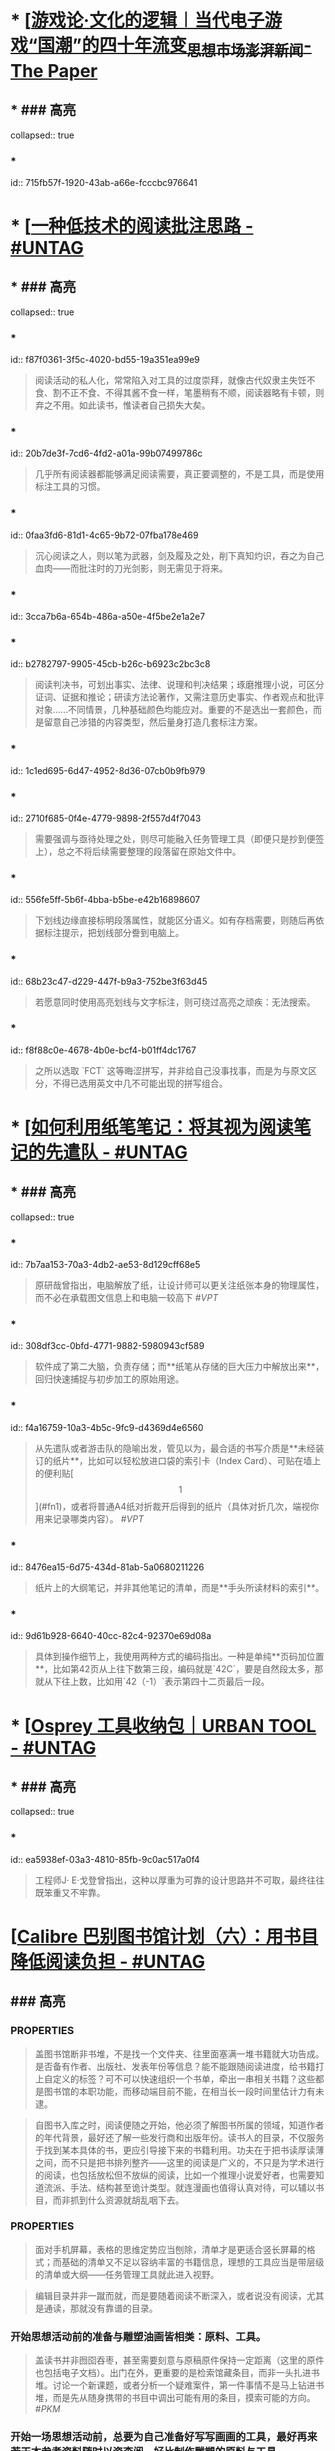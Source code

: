 * * [[[https://www.thepaper.cn/newsDetail_forward_14590173][游戏论·文化的逻辑︱当代电子游戏“国潮”的四十年流变_思想市场_澎湃新闻-The Paper]]
:PROPERTIES:
:heading: true
:collapsed: true
:labels: [[Games]]
:date-published: [[2021/09/25]]
:END:
** * ### 高亮
collapsed:: true
*** * 
id:: 715fb57f-1920-43ab-a66e-fcccbc976641
#+BEGIN_QUOTE


#+END_QUOTE
* * [[[https://utgd.net/article/20107][一种低技术的阅读批注思路 - #UNTAG]]
:PROPERTIES:
:heading: true
:collapsed: true
:author: Minja
:labels: [[PKM]]
:date-published: [[2023/12/06]]
:END:
** * ### 高亮
collapsed:: true
*** * 
id:: f87f0361-3f5c-4020-bd55-19a351ea99e9
#+BEGIN_QUOTE
阅读活动的私人化，常常陷入对工具的过度崇拜，就像古代奴隶主失饪不食、割不正不食、不得其酱不食一样，笔墨稍有不顺，阅读器略有卡顿，则弃之不用。如此读书，惟读者自己损失大矣。

#+END_QUOTE
*** * 
id:: 20b7de3f-7cd6-4fd2-a01a-99b07499786c
#+BEGIN_QUOTE
几乎所有阅读器都能够满足阅读需要，真正要调整的，不是工具，而是使用标注工具的习惯。

#+END_QUOTE
*** * 
id:: 0faa3fd6-81d1-4c65-9b72-07fba178e469
#+BEGIN_QUOTE
沉心阅读之人，则以笔为武器，剑及履及之处，削下真知灼识，吞之为自己血肉——而批注时的刀光剑影，则无需见于将来。

#+END_QUOTE
*** * 
id:: 3cca7b6a-654b-486a-a50e-4f5be2e1a2e7
#+BEGIN_QUOTE
* 红色，主语，关键词；
* 蓝色，谓语，理论；
* 黄色，宾语，案例；
* 紫色，强调

#+END_QUOTE
*** * 
id:: b2782797-9905-45cb-b26c-b6923c2bc3c8
#+BEGIN_QUOTE
阅读判决书，可划出事实、法律、说理和判决结果；琢磨推理小说，可区分证词、证据和推论；研读方法论著作，又需注意历史事实、作者观点和批评对象……不同情景，几种基础颜色均能应对。重要的不是选出一套颜色，而是留意自己涉猎的内容类型，然后量身打造几套标注方案。

#+END_QUOTE
*** * 
id:: 1c1ed695-6d47-4952-8d36-07cb0b9fb979
#+BEGIN_QUOTE
* 高亮线：主语，关键词；
* 下划线：谓语，理论；
* 波浪线：宾语，案例。

#+END_QUOTE
*** * 
id:: 2710f685-0f4e-4779-9898-2f557d4f7043
#+BEGIN_QUOTE
需要强调与亟待处理之处，则尽可能融入任务管理工具（即便只是抄到便签上），总之不将后续需要整理的段落留在原始文件中。

#+END_QUOTE
*** * 
id:: 556fe5ff-5b6f-4bba-b5be-e42b16898607
#+BEGIN_QUOTE
下划线边缘直接标明段落属性，就能区分语义。如有存档需要，则随后再依据标注提示，把划线部分誊到电脑上。

#+END_QUOTE
*** * 
id:: 68b23c47-d229-447f-b9a3-752be3f63d45
#+BEGIN_QUOTE
若愿意同时使用高亮划线与文字标注，则可绕过高亮之顽疾：无法搜索。

#+END_QUOTE
*** * 
id:: f8f88c0e-4678-4b0e-bcf4-b01ff4dc1767
#+BEGIN_QUOTE
之所以选取 `FCT` 这等晦涩拼写，并非给自己没事找事，而是为与原文区分，不得已选用英文中几不可能出现的拼写组合。

#+END_QUOTE
* * [[[https://utgd.net/article/20459][如何利用纸笔笔记：将其视为阅读笔记的先遣队 - #UNTAG]]
:PROPERTIES:
:heading: true
:collapsed: true
:author: Minja
:labels: [[PKM]]
:date-published: [[2023/11/07]]
:END:
** * ### 高亮
collapsed:: true
*** * 
id:: 7b7aa153-70a3-4db2-ae53-8d129cff68e5
#+BEGIN_QUOTE
原研哉曾指出，电脑解放了纸，让设计师可以更关注纸张本身的物理属性，而不必在承载图文信息上和电脑一较高下
 #[[VPT]] 
#+END_QUOTE
*** * 
id:: 308df3cc-0bfd-4771-9882-5980943cf589
#+BEGIN_QUOTE
软件成了第二大脑，负责存储；而**纸笔从存储的巨大压力中解放出来**，回归快速捕捉与初步加工的原始用途。

#+END_QUOTE
*** * 
id:: f4a16759-10a3-4b5c-9fc9-d4369d4e6560
#+BEGIN_QUOTE
从先遣队或者游击队的隐喻出发，管见以为，最合适的书写介质是**未经装订的纸片**，比如可以轻松放进口袋的索引卡（Index Card）、可贴在墙上的便利贴[\[1\]](#fn1)，或者将普通A4纸对折裁开后得到的纸片（具体对折几次，端视你用来记录哪类内容）。
 #[[VPT]] 
#+END_QUOTE
*** * 
id:: 8476ea15-6d75-434d-81ab-5a0680211226
#+BEGIN_QUOTE
纸片上的大纲笔记，并非其他笔记的清单，而是**手头所读材料的索引**。

#+END_QUOTE
*** * 
id:: 9d61b928-6640-40cc-82c4-92370e69d08a
#+BEGIN_QUOTE
具体到操作细节上，我使用两种方式的编码指出。一种是单纯**页码加位置**，比如第42页从上往下数第三段，编码就是`42C`，要是自然段太多，那就从下往上数，比如用`42（-1）`表示第四十二页最后一段。

#+END_QUOTE
* * [[[https://utgd.net/article/20409][Osprey 工具收纳包｜URBAN TOOL - #UNTAG]]
:PROPERTIES:
:heading: true
:collapsed: true
:author: Minja
:labels: [[GDS]]
:date-published: [[2023/12/06]]
:END:
** * ### 高亮
collapsed:: true
*** * 
id:: ea5938ef-03a3-4810-85fb-9c0ac517a0f4
#+BEGIN_QUOTE
工程师J· E·戈登曾指出，这种以厚重为可靠的设计思路并不可取，最终往往既笨重又不牢靠。

#+END_QUOTE
* [[[https://utgd.net/article/20510/][Calibre 巴别图书馆计划（六）：用书目降低阅读负担 - #UNTAG]]
:PROPERTIES:
:heading: true
:collapsed: true
:author: Minja
:labels: [[RSS]][[PKM]]
:date-published: [[2023/12/06]]
:END:
** ### 高亮
:PROPERTIES:
:collapsed: true
:END:
*** :PROPERTIES:
:END:
#+BEGIN_QUOTE
盖图书馆断非书堆，不是找一个文件夹、往里面塞满一堆书籍就大功告成。是否备有作者、出版社、发表年份等信息？能不能跟随阅读进度，给书籍打上自定义的标签？可不可以快速组织一个书单，牵出一串相关书籍？这些都是图书馆的本职功能，而移动端目前不能，在相当长一段时间里估计力有未逮。

#+END_QUOTE
*** :PROPERTIES:
:END:
#+BEGIN_QUOTE
自图书入库之时，阅读便随之开始，他必须了解图书所属的领域，知道作者的年代背景，最好还了解一些发行商和出版年份。读书人的目录，不仅服务于找到某本具体的书，更应引导接下来的书籍利用。功夫在于把书读厚读薄之间，而不只是把书排列整齐——这里的阅读是广义的，不只是为学术进行的阅读，也包括放松但不放纵的阅读，比如一个推理小说爱好者，也需要知道流派、手法、结构甚至诡计类型。就连漫画也值得认真对待，可以辅以书目，而非抓到什么资源就胡乱咽下去。

#+END_QUOTE
*** :PROPERTIES:
:END:
#+BEGIN_QUOTE
面对手机屏幕，表格的思维定势应当刨除，清单才是更适合竖长屏幕的格式；而基础的清单又不足以容纳丰富的书籍信息，理想的工具应当是带层级的清单或大纲——任务管理工具就此进入视野。

#+END_QUOTE
*** 思考：为什么靠谱的目录必须要通读？
:PROPERTIES:
:END:
#+BEGIN_QUOTE
编辑目录并非一蹴而就，而是要随着阅读不断深入，或者说没有阅读，尤其是通读，那就没有靠谱的目录。

#+END_QUOTE
*** 开始思想活动前的准备与雕塑油画皆相类：原料、工具。
:PROPERTIES:
:END:
#+BEGIN_QUOTE
盖读书并非囫囵吞枣，甚至需要刻意与原稿原件保持一定距离（这里的原件也包括电子文档）。出门在外，更重要的是检索馆藏条目，而非一头扎进书堆。讨论一个新课题，或者分析一个疑难案件，第一件事情不是马上钻进书堆，而是先从随身携带的书目中调出可能有用的条目，摸索可能的方向。
 #[[PKM]] 
#+END_QUOTE
*** 开始一场思想活动前，总要为自己准备好写写画画的工具，最好再来若干本参考资料随时以资查阅。好比制作雕塑的原料与工具。
:PROPERTIES:
:END:
#+BEGIN_QUOTE
出门在外，更重要的是检索馆藏条目，而非一头扎进书堆。讨论一个新课题，或者分析一个疑难案件，第一件事情不是马上钻进书堆，而是先从随身携带的书目中调出可能有用的条目，摸索可能的方向。
 #[[PKM]] 
#+END_QUOTE
*** :PROPERTIES:
:END:
#+BEGIN_QUOTE
制作目录，其中项目都应来自亲手编制\[^我拒绝使用豆瓣书籍信息插件，坚持手动录入并校对数据。\]，拿出来的文献多少有点把握，交谈的时候便能对答如流，而不是毫无底气、全靠数量诈别人——苟若太依赖书库，总是大手一挥，以为数据库够大就必然质量喜人，其结果往往比百度搜索的第一页好不了太多。

#+END_QUOTE
* [[[https://utgd.net/article/20459][如何利用纸笔笔记：将其视为阅读笔记的先遣队 - #UNTAG]]
:PROPERTIES:
:heading: true
:collapsed: true
:author: Minja
:labels: [[PKM]]
:date-published: [[2023/11/07]]
:END:
** ### 高亮
:PROPERTIES:
:collapsed: true
:END:
*** :PROPERTIES:
:END:
#+BEGIN_QUOTE
原研哉曾指出，电脑解放了纸，让设计师可以更关注纸张本身的物理属性，而不必在承载图文信息上和电脑一较高下

#+END_QUOTE
*** :PROPERTIES:
:END:
#+BEGIN_QUOTE
软件成了第二大脑，负责存储；而**纸笔从存储的巨大压力中解放出来**，回归快速捕捉与初步加工的原始用途。

#+END_QUOTE
*** :PROPERTIES:
:END:
#+BEGIN_QUOTE
纸片上的大纲笔记，并非其他笔记的清单，而是**手头所读材料的索引**。

#+END_QUOTE
* [[[https://necromanov.wordpress.com/2023/10/23/%E9%80%89%E6%8B%A9%E7%9A%84%E8%83%9C%E5%88%A9%EF%BC%9A%E5%8D%9A%E5%BE%B73%EF%BC%8C%E6%98%9F%E7%A9%BA%E4%B8%8E%E8%A7%86%E9%A2%91%E4%BC%A0%E6%92%AD%E6%97%B6%E4%BB%A3%E7%9A%84rpg%E8%AE%BE%E8%AE%A1/][选择的胜利：博德3，星空与视频传播时代的RPG设计 | 旗舰评论——战略航空军元帅的旗舰]]
:PROPERTIES:
:heading: true
:collapsed: true
:author: 发表于
:labels: [[Games]][[RSS]]
:date-published: [[2023/10/23]]
:END:
** ### 高亮
:PROPERTIES:
:collapsed: true
:END:
*** :PROPERTIES:
:END:
#+BEGIN_QUOTE
核心玩家喜欢的那些元素：宏大复杂的世界观和对话任务树，还有高度自由充满脑洞的玩法和复杂的系统。

#+END_QUOTE
*** :PROPERTIES:
:END:
#+BEGIN_QUOTE
正如游戏行业的任何时候一样。人们追逐的流行概念如梦幻泡影，而坚守的核心玩法价值则在技术背景的飞速变幻之中，成为了新时代所召唤的选民。

#+END_QUOTE
*** :PROPERTIES:
:END:
#+BEGIN_QUOTE
在这个视频和直播决定命运的新时代里，正确的游戏设计将会是什么样的——而博德3与星空，Todd与Swen，Bethesda与Larian多年来的兴衰，恰巧是当下讨论这一问题最好的分析对象。

#+END_QUOTE
*** :PROPERTIES:
:END:
#+BEGIN_QUOTE
“小众品类爆卖”才是游戏行业真正成功的秘诀，“跟风当下流行”反而不是。MOBA可追溯到即时策略游戏的MOD，BR可追溯到ARMA3，生存可追溯到DayZ，沙盒可追溯到矮人要塞，撤离可追溯到塔科夫，现代开放世界可追溯到莎木，没有一个不是“小众核心”到相当程度的起源。

#+END_QUOTE
*** :PROPERTIES:
:END:
#+BEGIN_QUOTE
CRPG这一个品类的奇妙历史，你都能感觉到在这其中的讽刺性：这个品类的游戏很多其实根本就不“小众核心”。它销量低的假象，完全是由核心玩家们的定义造成的——当一家CRPG公司的游戏大卖之后，他大卖的那些游戏就会被玩家们开除CRPG籍！

上古卷轴1和2可以是CRPG，上古卷轴4和5当然就不是；辐射1和2可以是CRPG，辐射3、4当然就不是；龙腾世纪1可以是CRPG，质量效应3当然就不是；巫师1可以是CRPG，但巫师3和赛博朋克2077当然就不是。同样，这个规律放在神界原罪和博得之门3上也是有效的：当玩家们发现博得之门3大卖了以后，类似“Tactical RPG”、“Turn-based Strategy”这些“小众”品类标签的票数权重大减，被大家冷酷的抛弃了……

#+END_QUOTE
*** :PROPERTIES:
:END:
#+BEGIN_QUOTE
整个第一章的每一场战斗、每一个小任务，几乎都有这样密集的选择和毫无顾忌的分支设计，完全不在乎玩家杀掉的角色是否有10万字后续对话，或者他们的决策是否会导致占全游戏几分之一的重要NPC全军覆没。

#+END_QUOTE
*** :PROPERTIES:
:END:
#+BEGIN_QUOTE
如果在十年前，我可能会认为，这样大胆而多变的选择设计是有一定危险性的。这一方面会极大增加内容工作量，同时也不一定能讨到好：错误的选项可能意味着对玩家连续几十个小时的惩罚，也意味着团队花费了无数个小时做出的内容会被玩家完全错过，更可能因为任务状况互相覆盖产生数不清的Bug（如果你尝试过博德3的知名BUG“善良明萨拉路线”，就会明白这些任务判定条件互相影响造成的Bug是多么复杂）。

#+END_QUOTE
*** :PROPERTIES:
:END:
#+BEGIN_QUOTE
在这样的传播环境中，玩家们是能够互相交流，从而意识到这些选择背后的工作量的。当一个任务拥有多个甚至是不合常理的选择时，玩家们就真的会体会到“啊，这个游戏的内容量真的非常丰富”。甚至就连只看直播的云玩家，很多也能体会到这些选择背后内容量的厉害。

#+END_QUOTE
*** :PROPERTIES:
:END:
#+BEGIN_QUOTE
每一个有意义的选择设计，价值都可能相当于数十万美元的宣发投放和口碑。做有意义的选择、做值得传播的故事不再是可有可无、锦上添花的投入了，它将是2020年代性价比最高的成本投入点之一，是未来十年游戏行业最重要的内容竞争重点。

#+END_QUOTE
*** :PROPERTIES:
:END:
#+BEGIN_QUOTE
一个好的设计框架本身，必须要能容纳多种多样的解决方式，设计师才能面对这些解决方式设计出有趣的选择，同时满足“有传播性”和“不套路”的需求。

#+END_QUOTE
*** :PROPERTIES:
:END:
#+BEGIN_QUOTE
RPG在历史上留下了无数成功和失败的设计经验，其中只有五个主要玩法策略，历经历史考验留存至今：战斗、交易、交涉、潜行（偷窃）和解谜。

#+END_QUOTE
*** :PROPERTIES:
:END:
#+BEGIN_QUOTE
框架搞定了，接下来就进入第二个更难的要点：基于设计框架来创造富有变化性的选择。如果只是每个敌人都可以偷窃，每个非敌对的战斗都可以交涉，每个战斗都可以上元素反应，这不过是另外一种套路化的罐头而已，玩家很快就会腻了。好游戏和不好的游戏，甚至一个游戏内好的设计和不那么好的设计，都体现在这一层面。

#+END_QUOTE
* [[[https://mp.weixin.qq.com/s/n9YxgrFOTj30nD_Sk4ov9w][艺术史的漫游者：散漫式的阅读和笔记工具—E-ink 阅读器]]
:PROPERTIES:
:heading: true
:collapsed: true
:author: 艺术史的图书馆
:date-published: [[2019/05/05]]
:END:
** ### 高亮
:PROPERTIES:
:collapsed: true
:END:
*** :PROPERTIES:
:END:
#+BEGIN_QUOTE
要真正利用这些材料，不断地阅读和笔记就成为必要。但这种阅读不是正襟危坐式的，而是散漫式的，在任何一个合适的地方，尤其是放松的状态下，而不是deadline下的论文写作式的阅读。最新的脑科学证明：大脑原本的设计就是不可能以集中思考的状态工作，而是处在散漫的状态\[https://www.wired.co.uk/article/brain-distraction-procrastination-science\]。

#+END_QUOTE
*** :PROPERTIES:
:END:
#+BEGIN_QUOTE
何为散漫式阅读？

就是没有目的性的，打开一本书，放下，再打开另一本。其实这很像图书馆式的阅读，就是通过现代科技，把地理位置扩大了。

#+END_QUOTE
* [[[https://mp.weixin.qq.com/s/HnGqiBOTeK0N28QjmFSb5Q][数字人文时代的个人数据库之三：pdf优化工具和OCR工具的选择]]
:PROPERTIES:
:heading: true
:collapsed: true
:author: 艺术史的图书馆
:date-published: [[2019/05/04]]
:END:
** ### 高亮
:PROPERTIES:
:collapsed: true
:END:
*** :PROPERTIES:
:END:
#+BEGIN_QUOTE
#### **OCR 工具的选择**

OCR其实是最麻烦的一个环节，同时又是最重要的。

我用的软件主要有三个：Adobe Acrobat pro XI 、Adobe Acrobat pro DC和ABBYY。Adobe有两个，主要是经验上来说XI效果还好些，但有时候识别错误率偏高，DC 对扫描质量较高的文件友好，但时不时抽风，ABBYY号称很厉害，识别上还不错，就是导出会导致文件质量变差且文件较大。心累。

中文OCR，中文比较简单，因为我基本不检索中文的东西，OCR只是为了高亮，做笔记等。一般用Adobe XI的Exact这种模式就可以，尤其是Boox Max 2 可以对页面进行锐化、加黑之后，就没必要预先处理了。但如果想获得好的效果，用clearscan，对于一些偏淡字体的文件，需要用PS或Comic Enhancer Pro这样的软件将预先导出的图像文件进行黑白化处理。
 #[[PDF]] 
#+END_QUOTE
*** 个人应该有多少藏书？
:PROPERTIES:
:END:
#+BEGIN_QUOTE
10、100、4000、2万、30万，这是一系列图书数量的数据，10本著作大约可以比较有把握地掌握一个研究主题，100本可以差不多地勾勒出一个研究方向的框架，4000本可以满足一个学者的研究需求和一个私人图书馆的藏书开端，2万本则达到了私人藏书较为完美的状态，30万是一个专门学科的藏书的公共图书馆的量。
 #[[PKM]] 
#+END_QUOTE
* [[[https://utgd.net/article/20459][如何利用纸笔笔记：将其视为阅读笔记的先遣队 - #UNTAG]]
:PROPERTIES:
:heading: true
:collapsed: true
:author: Minja
:labels: [[PKM]]
:date-published: [[2023/11/07]]
:END:
** ### 高亮
:PROPERTIES:
:collapsed: true
:END:
*** :PROPERTIES:
:END:
#+BEGIN_QUOTE
原研哉曾指出，电脑解放了纸，让设计师可以更关注纸张本身的物理属性，而不必在承载图文信息上和电脑一较高下

#+END_QUOTE
*** :PROPERTIES:
:END:
#+BEGIN_QUOTE
软件成了第二大脑，负责存储；而**纸笔从存储的巨大压力中解放出来**，回归快速捕捉与初步加工的原始用途。

#+END_QUOTE
*** :PROPERTIES:
:END:
#+BEGIN_QUOTE
纸片上的大纲笔记，并非其他笔记的清单，而是**手头所读材料的索引**。

#+END_QUOTE
* [[[https://utgd.net/article/20520/][为什么我更喜欢用 Apple Watch 的数字表盘 - #UNTAG]]
:PROPERTIES:
:heading: true
:collapsed: true
:author: 文刀漢三
:labels: [[RSS]]
:date-published: [[2023/11/24]]
:END:
** ### 高亮
:PROPERTIES:
:collapsed: true
:END:
*** :PROPERTIES:
:END:
#+BEGIN_QUOTE
iOS 经历过从拟物到扁平的转变，事实上我认为“扁平”这个词语是不够贴切的，iOS 7 是放弃了对实体世界一板一眼的模仿，转向在数字世界创造一种新的显示样式和交互形式。它不再拟真实的物，而是创建一种新的质。

#+END_QUOTE
* [[[https://utgd.net/article/20488/][如何查看 iPhone、iPad 的充电循环次数 - #UNTAG]]
:PROPERTIES:
:heading: true
:collapsed: true
:author: 文刀漢三
:labels: [[RSS]]
:date-published: [[2023/11/02]]
:END:
** ### 高亮
:PROPERTIES:
:collapsed: true
:END:
*** :PROPERTIES:
:END:
#+BEGIN_QUOTE
macOS 老牌软件 iMazing。不需要付费购买，使用它的免费试用版即可。连上 iPhone 或 iPad，点击右方的“i”按钮，往下滑动，就可以看到“电池充电周期”，即充电循环次数。

#+END_QUOTE
* [[[https://necromanov.wordpress.com/2010/09/01/victoria2/][维多利亚2（Victoria2）：历史的逻辑 | 旗舰评论——战略航空军元帅的旗舰]]
:PROPERTIES:
:heading: true
:collapsed: true
:author: Necromanov
:labels: [[Games]]
:date-published: [[2010/09/01]]
:END:
** ### 高亮
:PROPERTIES:
:collapsed: true
:END:
*** :PROPERTIES:
:END:
#+BEGIN_QUOTE
维多利亚2（Victoria2，以下缩写为VIC2）旨在描述从1836年到1935年，从不列颠的正午到大萧条的落日的整个历史。它上承同公司的欧陆风暴3（Europa Universalis 3，以下缩写为EU3），下接钢铁雄心3（Hearts of Iron 3，以下缩写为HOI3），描述了我们的世界是怎样从由王公贵族管理的世界变成由民族国家统治的世界的。

#+END_QUOTE
*** :PROPERTIES:
:END:
#+BEGIN_QUOTE
设计思路就是这些游戏的“历史观”，他们的机制正体现了制作者们对历史的想法。

#+END_QUOTE
*** :PROPERTIES:
:END:
#+BEGIN_QUOTE
“英雄史观”。光荣的思路是“历史就是数值”，而数值的核心就是“英雄”们。

#+END_QUOTE
*** :PROPERTIES:
:END:
#+BEGIN_QUOTE
所有的事件也是“依赖于数值”而进行的，玩家所要做的就是尽量达成事件的前提条件，然后等待着收获报偿。

#+END_QUOTE
*** :PROPERTIES:
:END:
#+BEGIN_QUOTE
本质上那些数值同历史是无关的，只是游戏设计者的设定而已，而且他们只是根据自己的资料来定数值，英雄就是英雄，不做任何解释。

#+END_QUOTE
*** :PROPERTIES:
:END:
#+BEGIN_QUOTE
“制度史观”，主题是“历史就是规则”，上层建筑决定下层基础。

#+END_QUOTE
*** 这是最好玩的一个类别——但是也最不历史。
:PROPERTIES:
:END:
你的中国很可能没有长城，而是去抢了金字塔。游戏不会告诉你任何“为什么中国要建立长城而不是金字塔”  
的原因，也不会探讨“为什么德国的特色兵种要到装甲时代才出现”的理由。这些内容是“设计上的解释”，而不是“逻辑上的解释”。  
玩家想要建立长城是因为设计师说“这个奇迹可以让野蛮人不进入你的国境之内”，而不是因为他玩的是中国，同漫长的草原边境接壤，自己身后又有肥沃的土地。
#+BEGIN_QUOTE
历史只是游戏设计师们用来构建规则的小点缀，是他们用来写文档的灵感，却不是他们追求的目标。

#+END_QUOTE
*** :PROPERTIES:
:END:
#+BEGIN_QUOTE
基于“历史决定论”而产生的“历史就是事件”。

#+END_QUOTE
*** :PROPERTIES:
:END:
#+BEGIN_QUOTE
“事件驱动史观”同样不是真正的历史逻辑，它本质上只是一种不断检查历史状态的保险器。

#+END_QUOTE
* [[[https://necromanov.wordpress.com/2016/05/24/stellaris/][群星（Stellaris）：当文明遇到历史逻辑 | 旗舰评论——战略航空军元帅的旗舰]]
:PROPERTIES:
:heading: true
:collapsed: true
:author: Necromanov
:labels: [[Games]]
:date-published: [[2016/05/24]]
:END:
** ### 高亮
:PROPERTIES:
:collapsed: true
:END:
*** :PROPERTIES:
:END:
#+BEGIN_QUOTE
席德·梅尔的文明是游戏设计史上一个极为特殊的作品。它从桌游中吸取养分，却做出了完全不同于传统桌游的体验，它所开创的品类就是4X游戏。这个类型被游戏设计师Alan Emrich用四个Ex开头的英文单词定义为“4X”：探索（_Explore_）、扩张（_Expand_）、开发（_Exploit_）、征服（_Exterminate_）。

#+END_QUOTE
*** :PROPERTIES:
:END:
#+BEGIN_QUOTE
即时战略游戏也有“探索、扩张、开发、征服”（有兴趣的读者可以自己观察这四个要素是怎么构成即时战略游戏，甚至英雄联盟这样的MOBA游戏的核心循环的），但即时战略游戏绝不会让人有这种“赶紧我要再建个基地研发个科技”的感觉。

#+END_QUOTE
*** :PROPERTIES:
:END:
#+BEGIN_QUOTE
几乎所有的德式桌游（没错，有一个巨大的桌游分类叫做德式桌游，德意志的桌游世界第一），都有类似的多种资源不同循环机制的设计，大多数并不能做到“再来一回合”的快感。德式桌游的核心乐趣是“估值”，但这种估值负担太重了，重到了玩完一把大家脑内的计算能力都过载的程度。只有那些数学系的高手能沉迷于德式估值当中，我们这些一般人绝对不可能像玩文明一样，一晚又一晚持续进行德式桌游。

#+END_QUOTE
*** :PROPERTIES:
:END:
#+BEGIN_QUOTE
文明类游戏的核心乐趣已经呼之欲出：将多样化的行动和精密的估值结合起来。那就是我们在玩这种战略游戏时，反复操作并获得快感的核心内容：决策。

文明发明，而被群星及其他4X游戏所继承那个核心设计乐趣，是“决策”，以及随之而来的“决策的结果反馈”。

#+END_QUOTE
* [[[https://necromanov.wordpress.com/2017/01/20/female_market/][女性市场的初啼：为什么阴阳师会有这么多女性玩家？ | 旗舰评论——战略航空军元帅的旗舰]]
:PROPERTIES:
:heading: true
:collapsed: true
:author: Necromanov
:labels: [[Games]]
:date-published: [[2017/01/20]]
:END:
** ### 高亮
:PROPERTIES:
:collapsed: true
:END:
*** :PROPERTIES:
:END:
#+BEGIN_QUOTE
就算一款游戏看起来再讨女性玩家喜欢，如果生在一个“中国主流女性用户”不感兴趣、没听说过的平台上，它也无法获得大量的女性用户；在这样的平台上，不可能存在真正的“面向中国女性用户的女性向游戏”。

#+END_QUOTE
*** :PROPERTIES:
:END:
#+BEGIN_QUOTE
对于中国来说，“女性游戏市场”直到2015年才开始成为一个主要市场。而在中国女性开始成为游戏的主要市场后，仅仅用了一年半时间，她们就成功地将阴阳师推到了整个游戏市场的顶端

#+END_QUOTE
*** :PROPERTIES:
:END:
#+BEGIN_QUOTE
传奇通过攻陷网吧用户解决了付费渠道问题，成为第一个主流游戏；征途通过免费游戏模式，掌握住中国贫富差距迅速增大的机会，将中国游戏的主流用户重新定义为“先富起来的人”，极大提高了全行业的预期收入

#+END_QUOTE
*** :PROPERTIES:
:END:
#+BEGIN_QUOTE
在他们的研究中，证明了家庭财富和结婚概率的相关性，以及中国高性别比率地区未婚男性和未婚女性家庭储蓄率的相对变化：正如我们的常识一般，未婚男性家庭为了结婚，他们的储蓄率更高、消费率更低。

#+END_QUOTE
*** :PROPERTIES:
:END:
#+BEGIN_QUOTE
当女性的消费能力在市场中占比越来越大、男性的消费能力受到储蓄率压迫时，面向男性市场进行经营就会变得越来越困难；而储蓄率更低、消费意愿更强的女性用户会开始统治娱乐市场。

#+END_QUOTE
